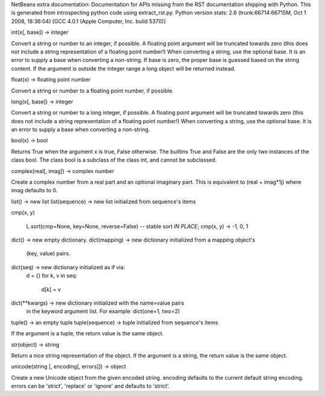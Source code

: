 NetBeans extra documentation:
Documentation for APIs missing from the RST documentation shipping with Python.
This is generated from introspecting python code using extract_rst.py.
Python version stats:
2.6 (trunk:66714:66715M, Oct  1 2008, 18:36:04) 
[GCC 4.0.1 (Apple Computer, Inc. build 5370)]


.. class:: int

   int(x[, base]) -> integer
   
   Convert a string or number to an integer, if possible.  A floating point
   argument will be truncated towards zero (this does not include a string
   representation of a floating point number!)  When converting a string, use
   the optional base.  It is an error to supply a base when converting a
   non-string.  If base is zero, the proper base is guessed based on the
   string content.  If the argument is outside the integer range a
   long object will be returned instead.


.. attribute:: __class__

   int(x[, base]) -> integer
   
   Convert a string or number to an integer, if possible.  A floating point
   argument will be truncated towards zero (this does not include a string
   representation of a floating point number!)  When converting a string, use
   the optional base.  It is an error to supply a base when converting a
   non-string.  If base is zero, the proper base is guessed based on the
   string content.  If the argument is outside the integer range a
   long object will be returned instead.


.. method:: __cmp__(y)

   x.__cmp__(y) <==> cmp(x,y)


.. method:: __coerce__(y)

   x.__coerce__(y) <==> coerce(x, y)


.. method:: __delattr__(name)

   x.__delattr__('name') <==> del x.name


.. method:: __divmod__(y)

   x.__divmod__(y) <==> divmod(x, y)


.. attribute:: __doc__

   str(object) -> string
   
   Return a nice string representation of the object.
   If the argument is a string, the return value is the same object.


.. method:: __float__()

   x.__float__() <==> float(x)


.. method:: __format__()

   .. versionadded:: 2.6

.. method:: __getattribute__(name)

   x.__getattribute__('name') <==> x.name


.. method:: __getnewargs__()


.. method:: __hash__()

   x.__hash__() <==> hash(x)


.. method:: __hex__()

   x.__hex__() <==> hex(x)


.. method:: __init__()

   x.__init__(...) initializes x; see x.__class__.__doc__ for signature


.. method:: __int__()

   x.__int__() <==> int(x)


.. method:: __long__()

   x.__long__() <==> long(x)


.. method:: __new__(S, ___)

   T.__new__(S, ...) -> a new object with type S, a subtype of T


.. method:: __nonzero__()

   x.__nonzero__() <==> x != 0


.. method:: __oct__()

   x.__oct__() <==> oct(x)


.. method:: __radd__(y)

   x.__radd__(y) <==> y+x


.. method:: __rand__(y)

   x.__rand__(y) <==> y&x


.. method:: __rdiv__(y)

   x.__rdiv__(y) <==> y/x


.. method:: __rdivmod__(y)

   x.__rdivmod__(y) <==> divmod(y, x)


.. method:: __reduce__()

   helper for pickle


.. method:: __reduce_ex__()

   helper for pickle


.. method:: __repr__()

   x.__repr__() <==> repr(x)


.. method:: __rfloordiv__(y)

   x.__rfloordiv__(y) <==> y//x


.. method:: __rlshift__(y)

   x.__rlshift__(y) <==> y<<x


.. method:: __rmod__(y)

   x.__rmod__(y) <==> y%x


.. method:: __rmul__(y)

   x.__rmul__(y) <==> y*x


.. method:: __ror__(y)

   x.__ror__(y) <==> y|x


.. method:: __rpow__(x)

   y.__rpow__(x[, z]) <==> pow(x, y[, z])


.. method:: __rrshift__(y)

   x.__rrshift__(y) <==> y>>x


.. method:: __rsub__(y)

   x.__rsub__(y) <==> y-x


.. method:: __rtruediv__(y)

   x.__rtruediv__(y) <==> y/x


.. method:: __rxor__(y)

   x.__rxor__(y) <==> y^x


.. method:: __setattr__(name, value)

   x.__setattr__('name', value) <==> x.name = value


.. method:: __sizeof__()

   __sizeof__() -> size of object in memory, in bytes

   .. versionadded:: 2.6

.. method:: __str__()

   x.__str__() <==> str(x)


.. method:: __subclasshook__()

   Abstract classes can override this to customize issubclass().
   
   This is invoked early on by abc.ABCMeta.__subclasscheck__().
   It should return True, False or NotImplemented.  If it returns
   NotImplemented, the normal algorithm is used.  Otherwise, it
   overrides the normal algorithm (and the outcome is cached).


   .. versionadded:: 2.6

.. method:: __trunc__()

   Truncating an Integral returns itself.

   .. versionadded:: 2.6

.. method:: conjugate()

   Returns self, the complex conjugate of any int.

   .. versionadded:: 2.6

.. attribute:: denominator

   int(x[, base]) -> integer
   
   Convert a string or number to an integer, if possible.  A floating point
   argument will be truncated towards zero (this does not include a string
   representation of a floating point number!)  When converting a string, use
   the optional base.  It is an error to supply a base when converting a
   non-string.  If base is zero, the proper base is guessed based on the
   string content.  If the argument is outside the integer range a
   long object will be returned instead.

   .. versionadded:: 2.6

.. attribute:: imag

   int(x[, base]) -> integer
   
   Convert a string or number to an integer, if possible.  A floating point
   argument will be truncated towards zero (this does not include a string
   representation of a floating point number!)  When converting a string, use
   the optional base.  It is an error to supply a base when converting a
   non-string.  If base is zero, the proper base is guessed based on the
   string content.  If the argument is outside the integer range a
   long object will be returned instead.

   .. versionadded:: 2.6

.. attribute:: numerator

   int(x[, base]) -> integer
   
   Convert a string or number to an integer, if possible.  A floating point
   argument will be truncated towards zero (this does not include a string
   representation of a floating point number!)  When converting a string, use
   the optional base.  It is an error to supply a base when converting a
   non-string.  If base is zero, the proper base is guessed based on the
   string content.  If the argument is outside the integer range a
   long object will be returned instead.

   .. versionadded:: 2.6

.. attribute:: real

   int(x[, base]) -> integer
   
   Convert a string or number to an integer, if possible.  A floating point
   argument will be truncated towards zero (this does not include a string
   representation of a floating point number!)  When converting a string, use
   the optional base.  It is an error to supply a base when converting a
   non-string.  If base is zero, the proper base is guessed based on the
   string content.  If the argument is outside the integer range a
   long object will be returned instead.

   .. versionadded:: 2.6

.. class:: float

   float(x) -> floating point number
   
   Convert a string or number to a floating point number, if possible.


.. attribute:: __class__

   float(x) -> floating point number
   
   Convert a string or number to a floating point number, if possible.


.. method:: __coerce__(y)

   x.__coerce__(y) <==> coerce(x, y)


.. method:: __delattr__(name)

   x.__delattr__('name') <==> del x.name


.. method:: __divmod__(y)

   x.__divmod__(y) <==> divmod(x, y)


.. attribute:: __doc__

   str(object) -> string
   
   Return a nice string representation of the object.
   If the argument is a string, the return value is the same object.


.. method:: __float__()

   x.__float__() <==> float(x)


.. method:: __format__(format_spec)

   float.__format__(format_spec) -> string
   
   Formats the float according to format_spec.

   .. versionadded:: 2.6

.. method:: __getattribute__(name)

   x.__getattribute__('name') <==> x.name


.. method:: __getformat__(typestr)

   float.__getformat__(typestr) -> string
   
   You probably don't want to use this function.  It exists mainly to be
   used in Python's test suite.
   
   typestr must be 'double' or 'float'.  This function returns whichever of
   'unknown', 'IEEE, big-endian' or 'IEEE, little-endian' best describes the
   format of floating point numbers used by the C type named by typestr.


.. method:: __getnewargs__()


.. method:: __hash__()

   x.__hash__() <==> hash(x)


.. method:: __init__()

   x.__init__(...) initializes x; see x.__class__.__doc__ for signature


.. method:: __int__()

   x.__int__() <==> int(x)


.. method:: __long__()

   x.__long__() <==> long(x)


.. method:: __new__(S, ___)

   T.__new__(S, ...) -> a new object with type S, a subtype of T


.. method:: __nonzero__()

   x.__nonzero__() <==> x != 0


.. method:: __radd__(y)

   x.__radd__(y) <==> y+x


.. method:: __rdiv__(y)

   x.__rdiv__(y) <==> y/x


.. method:: __rdivmod__(y)

   x.__rdivmod__(y) <==> divmod(y, x)


.. method:: __reduce__()

   helper for pickle


.. method:: __reduce_ex__()

   helper for pickle


.. method:: __repr__()

   x.__repr__() <==> repr(x)


.. method:: __rfloordiv__(y)

   x.__rfloordiv__(y) <==> y//x


.. method:: __rmod__(y)

   x.__rmod__(y) <==> y%x


.. method:: __rmul__(y)

   x.__rmul__(y) <==> y*x


.. method:: __rpow__(x)

   y.__rpow__(x[, z]) <==> pow(x, y[, z])


.. method:: __rsub__(y)

   x.__rsub__(y) <==> y-x


.. method:: __rtruediv__(y)

   x.__rtruediv__(y) <==> y/x


.. method:: __setattr__(name, value)

   x.__setattr__('name', value) <==> x.name = value


.. method:: __setformat__(typestr, fmt)

   float.__setformat__(typestr, fmt) -> None
   
   You probably don't want to use this function.  It exists mainly to be
   used in Python's test suite.
   
   typestr must be 'double' or 'float'.  fmt must be one of 'unknown',
   'IEEE, big-endian' or 'IEEE, little-endian', and in addition can only be
   one of the latter two if it appears to match the underlying C reality.
   
   Overrides the automatic determination of C-level floating point type.
   This affects how floats are converted to and from binary strings.


.. method:: __sizeof__()

   __sizeof__() -> size of object in memory, in bytes

   .. versionadded:: 2.6

.. method:: __str__()

   x.__str__() <==> str(x)


.. method:: __subclasshook__()

   Abstract classes can override this to customize issubclass().
   
   This is invoked early on by abc.ABCMeta.__subclasscheck__().
   It should return True, False or NotImplemented.  If it returns
   NotImplemented, the normal algorithm is used.  Otherwise, it
   overrides the normal algorithm (and the outcome is cached).


   .. versionadded:: 2.6

.. method:: __trunc__()

   Returns the Integral closest to x between 0 and x.

   .. versionadded:: 2.6

.. method:: conjugate()

   Returns self, the complex conjugate of any float.

   .. versionadded:: 2.6

.. attribute:: imag

   float(x) -> floating point number
   
   Convert a string or number to a floating point number, if possible.

   .. versionadded:: 2.6

.. method:: is_integer()

   Returns True if the float is an integer.

   .. versionadded:: 2.6

.. attribute:: real

   float(x) -> floating point number
   
   Convert a string or number to a floating point number, if possible.

   .. versionadded:: 2.6

.. class:: long

   long(x[, base]) -> integer
   
   Convert a string or number to a long integer, if possible.  A floating
   point argument will be truncated towards zero (this does not include a
   string representation of a floating point number!)  When converting a
   string, use the optional base.  It is an error to supply a base when
   converting a non-string.


.. attribute:: __class__

   long(x[, base]) -> integer
   
   Convert a string or number to a long integer, if possible.  A floating
   point argument will be truncated towards zero (this does not include a
   string representation of a floating point number!)  When converting a
   string, use the optional base.  It is an error to supply a base when
   converting a non-string.


.. method:: __cmp__(y)

   x.__cmp__(y) <==> cmp(x,y)


.. method:: __coerce__(y)

   x.__coerce__(y) <==> coerce(x, y)


.. method:: __delattr__(name)

   x.__delattr__('name') <==> del x.name


.. method:: __divmod__(y)

   x.__divmod__(y) <==> divmod(x, y)


.. attribute:: __doc__

   str(object) -> string
   
   Return a nice string representation of the object.
   If the argument is a string, the return value is the same object.


.. method:: __float__()

   x.__float__() <==> float(x)


.. method:: __format__()

   .. versionadded:: 2.6

.. method:: __getattribute__(name)

   x.__getattribute__('name') <==> x.name


.. method:: __getnewargs__()


.. method:: __hash__()

   x.__hash__() <==> hash(x)


.. method:: __hex__()

   x.__hex__() <==> hex(x)


.. method:: __init__()

   x.__init__(...) initializes x; see x.__class__.__doc__ for signature


.. method:: __int__()

   x.__int__() <==> int(x)


.. method:: __long__()

   x.__long__() <==> long(x)


.. method:: __new__(S, ___)

   T.__new__(S, ...) -> a new object with type S, a subtype of T


.. method:: __nonzero__()

   x.__nonzero__() <==> x != 0


.. method:: __oct__()

   x.__oct__() <==> oct(x)


.. method:: __radd__(y)

   x.__radd__(y) <==> y+x


.. method:: __rand__(y)

   x.__rand__(y) <==> y&x


.. method:: __rdiv__(y)

   x.__rdiv__(y) <==> y/x


.. method:: __rdivmod__(y)

   x.__rdivmod__(y) <==> divmod(y, x)


.. method:: __reduce__()

   helper for pickle


.. method:: __reduce_ex__()

   helper for pickle


.. method:: __repr__()

   x.__repr__() <==> repr(x)


.. method:: __rfloordiv__(y)

   x.__rfloordiv__(y) <==> y//x


.. method:: __rlshift__(y)

   x.__rlshift__(y) <==> y<<x


.. method:: __rmod__(y)

   x.__rmod__(y) <==> y%x


.. method:: __rmul__(y)

   x.__rmul__(y) <==> y*x


.. method:: __ror__(y)

   x.__ror__(y) <==> y|x


.. method:: __rpow__(x)

   y.__rpow__(x[, z]) <==> pow(x, y[, z])


.. method:: __rrshift__(y)

   x.__rrshift__(y) <==> y>>x


.. method:: __rsub__(y)

   x.__rsub__(y) <==> y-x


.. method:: __rtruediv__(y)

   x.__rtruediv__(y) <==> y/x


.. method:: __rxor__(y)

   x.__rxor__(y) <==> y^x


.. method:: __setattr__(name, value)

   x.__setattr__('name', value) <==> x.name = value


.. method:: __sizeof__()

   Returns size in memory, in bytes

   .. versionadded:: 2.6

.. method:: __str__()

   x.__str__() <==> str(x)


.. method:: __subclasshook__()

   Abstract classes can override this to customize issubclass().
   
   This is invoked early on by abc.ABCMeta.__subclasscheck__().
   It should return True, False or NotImplemented.  If it returns
   NotImplemented, the normal algorithm is used.  Otherwise, it
   overrides the normal algorithm (and the outcome is cached).


   .. versionadded:: 2.6

.. method:: __trunc__()

   Truncating an Integral returns itself.

   .. versionadded:: 2.6

.. method:: conjugate()

   Returns self, the complex conjugate of any long.

   .. versionadded:: 2.6

.. attribute:: denominator

   long(x[, base]) -> integer
   
   Convert a string or number to a long integer, if possible.  A floating
   point argument will be truncated towards zero (this does not include a
   string representation of a floating point number!)  When converting a
   string, use the optional base.  It is an error to supply a base when
   converting a non-string.

   .. versionadded:: 2.6

.. attribute:: imag

   long(x[, base]) -> integer
   
   Convert a string or number to a long integer, if possible.  A floating
   point argument will be truncated towards zero (this does not include a
   string representation of a floating point number!)  When converting a
   string, use the optional base.  It is an error to supply a base when
   converting a non-string.

   .. versionadded:: 2.6

.. attribute:: numerator

   long(x[, base]) -> integer
   
   Convert a string or number to a long integer, if possible.  A floating
   point argument will be truncated towards zero (this does not include a
   string representation of a floating point number!)  When converting a
   string, use the optional base.  It is an error to supply a base when
   converting a non-string.

   .. versionadded:: 2.6

.. attribute:: real

   long(x[, base]) -> integer
   
   Convert a string or number to a long integer, if possible.  A floating
   point argument will be truncated towards zero (this does not include a
   string representation of a floating point number!)  When converting a
   string, use the optional base.  It is an error to supply a base when
   converting a non-string.

   .. versionadded:: 2.6

.. class:: bool

   bool(x) -> bool
   
   Returns True when the argument x is true, False otherwise.
   The builtins True and False are the only two instances of the class bool.
   The class bool is a subclass of the class int, and cannot be subclassed.


.. method:: __abs__()

   x.__abs__() <==> abs(x)


.. method:: __add__(y)

   x.__add__(y) <==> x+y


.. method:: __and__(y)

   x.__and__(y) <==> x&y


.. attribute:: __class__

   bool(x) -> bool
   
   Returns True when the argument x is true, False otherwise.
   The builtins True and False are the only two instances of the class bool.
   The class bool is a subclass of the class int, and cannot be subclassed.


.. method:: __cmp__(y)

   x.__cmp__(y) <==> cmp(x,y)


.. method:: __coerce__(y)

   x.__coerce__(y) <==> coerce(x, y)


.. method:: __delattr__(name)

   x.__delattr__('name') <==> del x.name


.. method:: __div__(y)

   x.__div__(y) <==> x/y


.. method:: __divmod__(y)

   x.__divmod__(y) <==> divmod(x, y)


.. attribute:: __doc__

   str(object) -> string
   
   Return a nice string representation of the object.
   If the argument is a string, the return value is the same object.


.. method:: __float__()

   x.__float__() <==> float(x)


.. method:: __floordiv__(y)

   x.__floordiv__(y) <==> x//y


.. method:: __format__()

   .. versionadded:: 2.6

.. method:: __getattribute__(name)

   x.__getattribute__('name') <==> x.name


.. method:: __getnewargs__()


.. method:: __hash__()

   x.__hash__() <==> hash(x)


.. method:: __hex__()

   x.__hex__() <==> hex(x)


.. method:: __index__()

   x[y:z] <==> x[y.__index__():z.__index__()]


.. method:: __init__()

   x.__init__(...) initializes x; see x.__class__.__doc__ for signature


.. method:: __int__()

   x.__int__() <==> int(x)


.. method:: __invert__()

   x.__invert__() <==> ~x


.. method:: __long__()

   x.__long__() <==> long(x)


.. method:: __lshift__(y)

   x.__lshift__(y) <==> x<<y


.. method:: __mod__(y)

   x.__mod__(y) <==> x%y


.. method:: __mul__(y)

   x.__mul__(y) <==> x*y


.. method:: __neg__()

   x.__neg__() <==> -x


.. method:: __new__(S, ___)

   T.__new__(S, ...) -> a new object with type S, a subtype of T


.. method:: __nonzero__()

   x.__nonzero__() <==> x != 0


.. method:: __oct__()

   x.__oct__() <==> oct(x)


.. method:: __or__(y)

   x.__or__(y) <==> x|y


.. method:: __pos__()

   x.__pos__() <==> +x


.. method:: __pow__(y)

   x.__pow__(y[, z]) <==> pow(x, y[, z])


.. method:: __radd__(y)

   x.__radd__(y) <==> y+x


.. method:: __rand__(y)

   x.__rand__(y) <==> y&x


.. method:: __rdiv__(y)

   x.__rdiv__(y) <==> y/x


.. method:: __rdivmod__(y)

   x.__rdivmod__(y) <==> divmod(y, x)


.. method:: __reduce__()

   helper for pickle


.. method:: __reduce_ex__()

   helper for pickle


.. method:: __repr__()

   x.__repr__() <==> repr(x)


.. method:: __rfloordiv__(y)

   x.__rfloordiv__(y) <==> y//x


.. method:: __rlshift__(y)

   x.__rlshift__(y) <==> y<<x


.. method:: __rmod__(y)

   x.__rmod__(y) <==> y%x


.. method:: __rmul__(y)

   x.__rmul__(y) <==> y*x


.. method:: __ror__(y)

   x.__ror__(y) <==> y|x


.. method:: __rpow__(x)

   y.__rpow__(x[, z]) <==> pow(x, y[, z])


.. method:: __rrshift__(y)

   x.__rrshift__(y) <==> y>>x


.. method:: __rshift__(y)

   x.__rshift__(y) <==> x>>y


.. method:: __rsub__(y)

   x.__rsub__(y) <==> y-x


.. method:: __rtruediv__(y)

   x.__rtruediv__(y) <==> y/x


.. method:: __rxor__(y)

   x.__rxor__(y) <==> y^x


.. method:: __setattr__(name, value)

   x.__setattr__('name', value) <==> x.name = value


.. method:: __sizeof__()

   __sizeof__() -> size of object in memory, in bytes

   .. versionadded:: 2.6

.. method:: __str__()

   x.__str__() <==> str(x)


.. method:: __sub__(y)

   x.__sub__(y) <==> x-y


.. method:: __subclasshook__()

   Abstract classes can override this to customize issubclass().
   
   This is invoked early on by abc.ABCMeta.__subclasscheck__().
   It should return True, False or NotImplemented.  If it returns
   NotImplemented, the normal algorithm is used.  Otherwise, it
   overrides the normal algorithm (and the outcome is cached).


   .. versionadded:: 2.6

.. method:: __truediv__(y)

   x.__truediv__(y) <==> x/y


.. method:: __trunc__()

   Truncating an Integral returns itself.

   .. versionadded:: 2.6

.. method:: __xor__(y)

   x.__xor__(y) <==> x^y


.. method:: conjugate()

   Returns self, the complex conjugate of any int.

   .. versionadded:: 2.6

.. attribute:: denominator

   int(x[, base]) -> integer
   
   Convert a string or number to an integer, if possible.  A floating point
   argument will be truncated towards zero (this does not include a string
   representation of a floating point number!)  When converting a string, use
   the optional base.  It is an error to supply a base when converting a
   non-string.  If base is zero, the proper base is guessed based on the
   string content.  If the argument is outside the integer range a
   long object will be returned instead.

   .. versionadded:: 2.6

.. attribute:: imag

   int(x[, base]) -> integer
   
   Convert a string or number to an integer, if possible.  A floating point
   argument will be truncated towards zero (this does not include a string
   representation of a floating point number!)  When converting a string, use
   the optional base.  It is an error to supply a base when converting a
   non-string.  If base is zero, the proper base is guessed based on the
   string content.  If the argument is outside the integer range a
   long object will be returned instead.

   .. versionadded:: 2.6

.. attribute:: numerator

   int(x[, base]) -> integer
   
   Convert a string or number to an integer, if possible.  A floating point
   argument will be truncated towards zero (this does not include a string
   representation of a floating point number!)  When converting a string, use
   the optional base.  It is an error to supply a base when converting a
   non-string.  If base is zero, the proper base is guessed based on the
   string content.  If the argument is outside the integer range a
   long object will be returned instead.

   .. versionadded:: 2.6

.. attribute:: real

   int(x[, base]) -> integer
   
   Convert a string or number to an integer, if possible.  A floating point
   argument will be truncated towards zero (this does not include a string
   representation of a floating point number!)  When converting a string, use
   the optional base.  It is an error to supply a base when converting a
   non-string.  If base is zero, the proper base is guessed based on the
   string content.  If the argument is outside the integer range a
   long object will be returned instead.

   .. versionadded:: 2.6

.. class:: complex

   complex(real[, imag]) -> complex number
   
   Create a complex number from a real part and an optional imaginary part.
   This is equivalent to (real + imag*1j) where imag defaults to 0.


.. attribute:: __class__

   complex(real[, imag]) -> complex number
   
   Create a complex number from a real part and an optional imaginary part.
   This is equivalent to (real + imag*1j) where imag defaults to 0.


.. method:: __coerce__(y)

   x.__coerce__(y) <==> coerce(x, y)


.. method:: __delattr__(name)

   x.__delattr__('name') <==> del x.name


.. method:: __divmod__(y)

   x.__divmod__(y) <==> divmod(x, y)


.. attribute:: __doc__

   str(object) -> string
   
   Return a nice string representation of the object.
   If the argument is a string, the return value is the same object.


.. method:: __float__()

   x.__float__() <==> float(x)


.. method:: __format__()

   default object formatter

   .. versionadded:: 2.6

.. method:: __getattribute__(name)

   x.__getattribute__('name') <==> x.name


.. method:: __getnewargs__()


.. method:: __hash__()

   x.__hash__() <==> hash(x)


.. method:: __init__()

   x.__init__(...) initializes x; see x.__class__.__doc__ for signature


.. method:: __int__()

   x.__int__() <==> int(x)


.. method:: __long__()

   x.__long__() <==> long(x)


.. method:: __new__(S, ___)

   T.__new__(S, ...) -> a new object with type S, a subtype of T


.. method:: __nonzero__()

   x.__nonzero__() <==> x != 0


.. method:: __radd__(y)

   x.__radd__(y) <==> y+x


.. method:: __rdiv__(y)

   x.__rdiv__(y) <==> y/x


.. method:: __rdivmod__(y)

   x.__rdivmod__(y) <==> divmod(y, x)


.. method:: __reduce__()

   helper for pickle


.. method:: __reduce_ex__()

   helper for pickle


.. method:: __repr__()

   x.__repr__() <==> repr(x)


.. method:: __rfloordiv__(y)

   x.__rfloordiv__(y) <==> y//x


.. method:: __rmod__(y)

   x.__rmod__(y) <==> y%x


.. method:: __rmul__(y)

   x.__rmul__(y) <==> y*x


.. method:: __rpow__(x)

   y.__rpow__(x[, z]) <==> pow(x, y[, z])


.. method:: __rsub__(y)

   x.__rsub__(y) <==> y-x


.. method:: __rtruediv__(y)

   x.__rtruediv__(y) <==> y/x


.. method:: __setattr__(name, value)

   x.__setattr__('name', value) <==> x.name = value


.. method:: __sizeof__()

   __sizeof__() -> size of object in memory, in bytes

   .. versionadded:: 2.6

.. method:: __str__()

   x.__str__() <==> str(x)


.. method:: __subclasshook__()

   Abstract classes can override this to customize issubclass().
   
   This is invoked early on by abc.ABCMeta.__subclasscheck__().
   It should return True, False or NotImplemented.  If it returns
   NotImplemented, the normal algorithm is used.  Otherwise, it
   overrides the normal algorithm (and the outcome is cached).


   .. versionadded:: 2.6

.. method:: conjugate()

   complex.conjugate() -> complex
   
   Returns the complex conjugate of its argument. (3-4j).conjugate() == 3+4j.


.. attribute:: imag

   float(x) -> floating point number
   
   Convert a string or number to a floating point number, if possible.


.. attribute:: real

   float(x) -> floating point number
   
   Convert a string or number to a floating point number, if possible.


.. class:: list

   list() -> new list
   list(sequence) -> new list initialized from sequence's items


.. attribute:: __class__

   list() -> new list
   list(sequence) -> new list initialized from sequence's items


.. method:: __delattr__(name)

   x.__delattr__('name') <==> del x.name


.. attribute:: __doc__

   str(object) -> string
   
   Return a nice string representation of the object.
   If the argument is a string, the return value is the same object.


.. method:: __format__()

   default object formatter

   .. versionadded:: 2.6

.. method:: __getattribute__(name)

   x.__getattribute__('name') <==> x.name


.. attribute:: __hash__


.. method:: __init__()

   x.__init__(...) initializes x; see x.__class__.__doc__ for signature


.. method:: __iter__()

   x.__iter__() <==> iter(x)


.. method:: __len__()

   x.__len__() <==> len(x)


.. method:: __new__(S, ___)

   T.__new__(S, ...) -> a new object with type S, a subtype of T


.. method:: __reduce__()

   helper for pickle


.. method:: __reduce_ex__()

   helper for pickle


.. method:: __repr__()

   x.__repr__() <==> repr(x)


.. method:: __reversed__()

   L.__reversed__() -- return a reverse iterator over the list


.. method:: __rmul__(n)

   x.__rmul__(n) <==> n*x


.. method:: __setattr__(name, value)

   x.__setattr__('name', value) <==> x.name = value


.. method:: __sizeof__()

   L.__sizeof__() -- size of L in memory, in bytes

   .. versionadded:: 2.6

.. method:: __str__()

   x.__str__() <==> str(x)


.. method:: __subclasshook__()

   Abstract classes can override this to customize issubclass().
   
   This is invoked early on by abc.ABCMeta.__subclasscheck__().
   It should return True, False or NotImplemented.  If it returns
   NotImplemented, the normal algorithm is used.  Otherwise, it
   overrides the normal algorithm (and the outcome is cached).


   .. versionadded:: 2.6

.. method:: append()

   L.append(object) -- append object to end


.. method:: count(value)

   L.count(value) -> integer -- return number of occurrences of value


.. method:: extend()

   L.extend(iterable) -- extend list by appending elements from the iterable


.. method:: insert()

   L.insert(index, object) -- insert object before index


.. method:: pop()

   L.pop([index]) -> item -- remove and return item at index (default last)


.. method:: remove()

   L.remove(value) -- remove first occurrence of value


.. method:: reverse()

   L.reverse() -- reverse *IN PLACE*


.. method:: sort(cmp=None, key=None, reverse=False) __ stable sort *IN PLACE*;
cmp(x, y)

   L.sort(cmp=None, key=None, reverse=False) -- stable sort *IN PLACE*;
   cmp(x, y) -> -1, 0, 1


.. class:: dict

   dict() -> new empty dictionary.
   dict(mapping) -> new dictionary initialized from a mapping object's
       (key, value) pairs.
   dict(seq) -> new dictionary initialized as if via:
       d = {}
       for k, v in seq:
           d[k] = v
   dict(**kwargs) -> new dictionary initialized with the name=value pairs
       in the keyword argument list.  For example:  dict(one=1, two=2)


.. attribute:: __class__

   dict() -> new empty dictionary.
   dict(mapping) -> new dictionary initialized from a mapping object's
       (key, value) pairs.
   dict(seq) -> new dictionary initialized as if via:
       d = {}
       for k, v in seq:
           d[k] = v
   dict(**kwargs) -> new dictionary initialized with the name=value pairs
       in the keyword argument list.  For example:  dict(one=1, two=2)


.. method:: __cmp__(y)

   x.__cmp__(y) <==> cmp(x,y)


.. method:: __delattr__(name)

   x.__delattr__('name') <==> del x.name


.. attribute:: __doc__

   str(object) -> string
   
   Return a nice string representation of the object.
   If the argument is a string, the return value is the same object.


.. method:: __format__()

   default object formatter

   .. versionadded:: 2.6

.. method:: __getattribute__(name)

   x.__getattribute__('name') <==> x.name


.. attribute:: __hash__


.. method:: __iter__()

   x.__iter__() <==> iter(x)


.. method:: __len__()

   x.__len__() <==> len(x)


.. method:: __new__(S, ___)

   T.__new__(S, ...) -> a new object with type S, a subtype of T


.. method:: __reduce__()

   helper for pickle


.. method:: __reduce_ex__()

   helper for pickle


.. method:: __repr__()

   x.__repr__() <==> repr(x)


.. method:: __setattr__(name, value)

   x.__setattr__('name', value) <==> x.name = value


.. method:: __sizeof__()

   D.__sizeof__() -> size of D in memory, in bytes

   .. versionadded:: 2.6

.. method:: __str__()

   x.__str__() <==> str(x)


.. method:: __subclasshook__()

   Abstract classes can override this to customize issubclass().
   
   This is invoked early on by abc.ABCMeta.__subclasscheck__().
   It should return True, False or NotImplemented.  If it returns
   NotImplemented, the normal algorithm is used.  Otherwise, it
   overrides the normal algorithm (and the outcome is cached).


   .. versionadded:: 2.6

.. class:: tuple

   tuple() -> an empty tuple
   tuple(sequence) -> tuple initialized from sequence's items
   
   If the argument is a tuple, the return value is the same object.


.. attribute:: __class__

   tuple() -> an empty tuple
   tuple(sequence) -> tuple initialized from sequence's items
   
   If the argument is a tuple, the return value is the same object.


.. method:: __delattr__(name)

   x.__delattr__('name') <==> del x.name


.. attribute:: __doc__

   str(object) -> string
   
   Return a nice string representation of the object.
   If the argument is a string, the return value is the same object.


.. method:: __format__()

   default object formatter

   .. versionadded:: 2.6

.. method:: __getattribute__(name)

   x.__getattribute__('name') <==> x.name


.. method:: __getnewargs__()


.. method:: __hash__()

   x.__hash__() <==> hash(x)


.. method:: __init__()

   x.__init__(...) initializes x; see x.__class__.__doc__ for signature


.. method:: __iter__()

   x.__iter__() <==> iter(x)


.. method:: __len__()

   x.__len__() <==> len(x)


.. method:: __new__(S, ___)

   T.__new__(S, ...) -> a new object with type S, a subtype of T


.. method:: __reduce__()

   helper for pickle


.. method:: __reduce_ex__()

   helper for pickle


.. method:: __repr__()

   x.__repr__() <==> repr(x)


.. method:: __rmul__(n)

   x.__rmul__(n) <==> n*x


.. method:: __setattr__(name, value)

   x.__setattr__('name', value) <==> x.name = value


.. method:: __sizeof__()

   T.__sizeof__() -- size of T in memory, in bytes

   .. versionadded:: 2.6

.. method:: __str__()

   x.__str__() <==> str(x)


.. method:: __subclasshook__()

   Abstract classes can override this to customize issubclass().
   
   This is invoked early on by abc.ABCMeta.__subclasscheck__().
   It should return True, False or NotImplemented.  If it returns
   NotImplemented, the normal algorithm is used.  Otherwise, it
   overrides the normal algorithm (and the outcome is cached).


   .. versionadded:: 2.6

.. method:: count(value)

   T.count(value) -> integer -- return number of occurrences of value

   .. versionadded:: 2.6

.. class:: str

   str(object) -> string
   
   Return a nice string representation of the object.
   If the argument is a string, the return value is the same object.


.. attribute:: __class__

   str(object) -> string
   
   Return a nice string representation of the object.
   If the argument is a string, the return value is the same object.


.. method:: __delattr__(name)

   x.__delattr__('name') <==> del x.name


.. attribute:: __doc__

   str(object) -> string
   
   Return a nice string representation of the object.
   If the argument is a string, the return value is the same object.


.. method:: __format__(format_spec)

   S.__format__(format_spec) -> unicode
   


   .. versionadded:: 2.6

.. method:: __getattribute__(name)

   x.__getattribute__('name') <==> x.name


.. method:: __getnewargs__()


.. method:: __hash__()

   x.__hash__() <==> hash(x)


.. method:: __init__()

   x.__init__(...) initializes x; see x.__class__.__doc__ for signature


.. method:: __len__()

   x.__len__() <==> len(x)


.. method:: __new__(S, ___)

   T.__new__(S, ...) -> a new object with type S, a subtype of T


.. method:: __reduce__()

   helper for pickle


.. method:: __reduce_ex__()

   helper for pickle


.. method:: __repr__()

   x.__repr__() <==> repr(x)


.. method:: __rmod__(y)

   x.__rmod__(y) <==> y%x


.. method:: __rmul__(n)

   x.__rmul__(n) <==> n*x


.. method:: __setattr__(name, value)

   x.__setattr__('name', value) <==> x.name = value


.. method:: __sizeof__()

   S.__sizeof__() -> size of S in memory, in bytes

   .. versionadded:: 2.6

.. method:: __str__()

   x.__str__() <==> str(x)


.. method:: __subclasshook__()

   Abstract classes can override this to customize issubclass().
   
   This is invoked early on by abc.ABCMeta.__subclasscheck__().
   It should return True, False or NotImplemented.  If it returns
   NotImplemented, the normal algorithm is used.  Otherwise, it
   overrides the normal algorithm (and the outcome is cached).


   .. versionadded:: 2.6

.. method:: _formatter_field_name_split()

   .. versionadded:: 2.6

.. method:: _formatter_parser()

   .. versionadded:: 2.6

.. class:: unicode

   unicode(string [, encoding[, errors]]) -> object
   
   Create a new Unicode object from the given encoded string.
   encoding defaults to the current default string encoding.
   errors can be 'strict', 'replace' or 'ignore' and defaults to 'strict'.


.. attribute:: __class__

   unicode(string [, encoding[, errors]]) -> object
   
   Create a new Unicode object from the given encoded string.
   encoding defaults to the current default string encoding.
   errors can be 'strict', 'replace' or 'ignore' and defaults to 'strict'.


.. method:: __delattr__(name)

   x.__delattr__('name') <==> del x.name


.. attribute:: __doc__

   str(object) -> string
   
   Return a nice string representation of the object.
   If the argument is a string, the return value is the same object.


.. method:: __format__(format_spec)

   S.__format__(format_spec) -> unicode
   


   .. versionadded:: 2.6

.. method:: __getattribute__(name)

   x.__getattribute__('name') <==> x.name


.. method:: __getnewargs__()


.. method:: __hash__()

   x.__hash__() <==> hash(x)


.. method:: __init__()

   x.__init__(...) initializes x; see x.__class__.__doc__ for signature


.. method:: __len__()

   x.__len__() <==> len(x)


.. method:: __new__(S, ___)

   T.__new__(S, ...) -> a new object with type S, a subtype of T


.. method:: __reduce__()

   helper for pickle


.. method:: __reduce_ex__()

   helper for pickle


.. method:: __repr__()

   x.__repr__() <==> repr(x)


.. method:: __rmod__(y)

   x.__rmod__(y) <==> y%x


.. method:: __rmul__(n)

   x.__rmul__(n) <==> n*x


.. method:: __setattr__(name, value)

   x.__setattr__('name', value) <==> x.name = value


.. method:: __sizeof__()

   S.__sizeof__() -> size of S in memory, in bytes
   


   .. versionadded:: 2.6

.. method:: __str__()

   x.__str__() <==> str(x)


.. method:: __subclasshook__()

   Abstract classes can override this to customize issubclass().
   
   This is invoked early on by abc.ABCMeta.__subclasscheck__().
   It should return True, False or NotImplemented.  If it returns
   NotImplemented, the normal algorithm is used.  Otherwise, it
   overrides the normal algorithm (and the outcome is cached).


   .. versionadded:: 2.6

.. method:: _formatter_field_name_split()

   .. versionadded:: 2.6

.. method:: _formatter_parser()

   .. versionadded:: 2.6

.. method:: capitalize()

   S.capitalize() -> unicode
   
   Return a capitalized version of S, i.e. make the first character
   have upper case.


.. method:: center(width)

   S.center(width[, fillchar]) -> unicode
   
   Return S centered in a Unicode string of length width. Padding is
   done using the specified fill character (default is a space)


.. method:: count(sub)

   S.count(sub[, start[, end]]) -> int
   
   Return the number of non-overlapping occurrences of substring sub in
   Unicode string S[start:end].  Optional arguments start and end are
   interpreted as in slice notation.


.. method:: decode()

   S.decode([encoding[,errors]]) -> string or unicode
   
   Decodes S using the codec registered for encoding. encoding defaults
   to the default encoding. errors may be given to set a different error
   handling scheme. Default is 'strict' meaning that encoding errors raise
   a UnicodeDecodeError. Other possible values are 'ignore' and 'replace'
   as well as any other name registerd with codecs.register_error that is
   able to handle UnicodeDecodeErrors.


.. method:: encode()

   S.encode([encoding[,errors]]) -> string or unicode
   
   Encodes S using the codec registered for encoding. encoding defaults
   to the default encoding. errors may be given to set a different error
   handling scheme. Default is 'strict' meaning that encoding errors raise
   a UnicodeEncodeError. Other possible values are 'ignore', 'replace' and
   'xmlcharrefreplace' as well as any other name registered with
   codecs.register_error that can handle UnicodeEncodeErrors.


.. method:: endswith(suffix)

   S.endswith(suffix[, start[, end]]) -> bool
   
   Return True if S ends with the specified suffix, False otherwise.
   With optional start, test S beginning at that position.
   With optional end, stop comparing S at that position.
   suffix can also be a tuple of strings to try.


.. method:: expandtabs()

   S.expandtabs([tabsize]) -> unicode
   
   Return a copy of S where all tab characters are expanded using spaces.
   If tabsize is not given, a tab size of 8 characters is assumed.


.. method:: find(sub )

   S.find(sub [,start [,end]]) -> int
   
   Return the lowest index in S where substring sub is found,
   such that sub is contained within s[start:end].  Optional
   arguments start and end are interpreted as in slice notation.
   
   Return -1 on failure.


.. method:: format(*args, **kwargs)

   S.format(*args, **kwargs) -> unicode
   


   .. versionadded:: 2.6

.. method:: isalnum()

   S.isalnum() -> bool
   
   Return True if all characters in S are alphanumeric
   and there is at least one character in S, False otherwise.


.. method:: isalpha()

   S.isalpha() -> bool
   
   Return True if all characters in S are alphabetic
   and there is at least one character in S, False otherwise.


.. method:: isdigit()

   S.isdigit() -> bool
   
   Return True if all characters in S are digits
   and there is at least one character in S, False otherwise.


.. method:: islower()

   S.islower() -> bool
   
   Return True if all cased characters in S are lowercase and there is
   at least one cased character in S, False otherwise.


.. method:: isspace()

   S.isspace() -> bool
   
   Return True if all characters in S are whitespace
   and there is at least one character in S, False otherwise.


.. method:: istitle()

   S.istitle() -> bool
   
   Return True if S is a titlecased string and there is at least one
   character in S, i.e. upper- and titlecase characters may only
   follow uncased characters and lowercase characters only cased ones.
   Return False otherwise.


.. method:: isupper()

   S.isupper() -> bool
   
   Return True if all cased characters in S are uppercase and there is
   at least one cased character in S, False otherwise.


.. method:: join(sequence)

   S.join(sequence) -> unicode
   
   Return a string which is the concatenation of the strings in the
   sequence.  The separator between elements is S.


.. method:: ljust(width)

   S.ljust(width[, fillchar]) -> int
   
   Return S left justified in a Unicode string of length width. Padding is
   done using the specified fill character (default is a space).


.. method:: lower()

   S.lower() -> unicode
   
   Return a copy of the string S converted to lowercase.


.. method:: lstrip()

   S.lstrip([chars]) -> unicode
   
   Return a copy of the string S with leading whitespace removed.
   If chars is given and not None, remove characters in chars instead.
   If chars is a str, it will be converted to unicode before stripping


.. method:: partition(sep)

   S.partition(sep) -> (head, sep, tail)
   
   Searches for the separator sep in S, and returns the part before it,
   the separator itself, and the part after it.  If the separator is not
   found, returns S and two empty strings.


.. method:: replace(old, new)

   S.replace (old, new[, count]) -> unicode
   
   Return a copy of S with all occurrences of substring
   old replaced by new.  If the optional argument count is
   given, only the first count occurrences are replaced.


.. method:: rfind(sub )

   S.rfind(sub [,start [,end]]) -> int
   
   Return the highest index in S where substring sub is found,
   such that sub is contained within s[start:end].  Optional
   arguments start and end are interpreted as in slice notation.
   
   Return -1 on failure.


.. method:: rindex(sub )

   S.rindex(sub [,start [,end]]) -> int
   
   Like S.rfind() but raise ValueError when the substring is not found.


.. method:: rjust(width)

   S.rjust(width[, fillchar]) -> unicode
   
   Return S right justified in a Unicode string of length width. Padding is
   done using the specified fill character (default is a space).


.. method:: rpartition(sep)

   S.rpartition(sep) -> (tail, sep, head)
   
   Searches for the separator sep in S, starting at the end of S, and returns
   the part before it, the separator itself, and the part after it.  If the
   separator is not found, returns two empty strings and S.


.. method:: rsplit()

   S.rsplit([sep [,maxsplit]]) -> list of strings
   
   Return a list of the words in S, using sep as the
   delimiter string, starting at the end of the string and
   working to the front.  If maxsplit is given, at most maxsplit
   splits are done. If sep is not specified, any whitespace string
   is a separator.


.. method:: rstrip()

   S.rstrip([chars]) -> unicode
   
   Return a copy of the string S with trailing whitespace removed.
   If chars is given and not None, remove characters in chars instead.
   If chars is a str, it will be converted to unicode before stripping


.. method:: split()

   S.split([sep [,maxsplit]]) -> list of strings
   
   Return a list of the words in S, using sep as the
   delimiter string.  If maxsplit is given, at most maxsplit
   splits are done. If sep is not specified or is None, any
   whitespace string is a separator and empty strings are
   removed from the result.


.. method:: splitlines()

   S.splitlines([keepends]]) -> list of strings
   
   Return a list of the lines in S, breaking at line boundaries.
   Line breaks are not included in the resulting list unless keepends
   is given and true.


.. method:: startswith(prefix)

   S.startswith(prefix[, start[, end]]) -> bool
   
   Return True if S starts with the specified prefix, False otherwise.
   With optional start, test S beginning at that position.
   With optional end, stop comparing S at that position.
   prefix can also be a tuple of strings to try.


.. method:: strip()

   S.strip([chars]) -> unicode
   
   Return a copy of the string S with leading and trailing
   whitespace removed.
   If chars is given and not None, remove characters in chars instead.
   If chars is a str, it will be converted to unicode before stripping


.. method:: swapcase()

   S.swapcase() -> unicode
   
   Return a copy of S with uppercase characters converted to lowercase
   and vice versa.


.. method:: title()

   S.title() -> unicode
   
   Return a titlecased version of S, i.e. words start with title case
   characters, all remaining cased characters have lower case.


.. method:: translate(table)

   S.translate(table) -> unicode
   
   Return a copy of the string S, where all characters have been mapped
   through the given translation table, which must be a mapping of
   Unicode ordinals to Unicode ordinals, Unicode strings or None.
   Unmapped characters are left untouched. Characters mapped to None
   are deleted.


.. method:: upper()

   S.upper() -> unicode
   
   Return a copy of S converted to uppercase.


.. method:: zfill(width)

   S.zfill(width) -> unicode
   
   Pad a numeric string S with zeros on the left, to fill a field
   of the specified width. The string S is never truncated.


